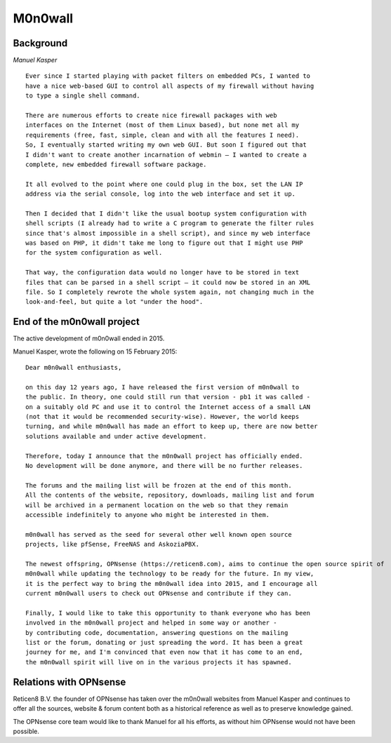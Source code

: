 ========
M0n0wall
========

.. image:: ./images/index.png

----------
Background
----------

*Manuel Kasper*

::

  Ever since I started playing with packet filters on embedded PCs, I wanted to
  have a nice web-based GUI to control all aspects of my firewall without having
  to type a single shell command.

  There are numerous efforts to create nice firewall packages with web
  interfaces on the Internet (most of them Linux based), but none met all my
  requirements (free, fast, simple, clean and with all the features I need).
  So, I eventually started writing my own web GUI. But soon I figured out that
  I didn't want to create another incarnation of webmin – I wanted to create a
  complete, new embedded firewall software package.

  It all evolved to the point where one could plug in the box, set the LAN IP
  address via the serial console, log into the web interface and set it up.

  Then I decided that I didn't like the usual bootup system configuration with
  shell scripts (I already had to write a C program to generate the filter rules
  since that's almost impossible in a shell script), and since my web interface
  was based on PHP, it didn't take me long to figure out that I might use PHP
  for the system configuration as well.

  That way, the configuration data would no longer have to be stored in text
  files that can be parsed in a shell script – it could now be stored in an XML
  file. So I completely rewrote the whole system again, not changing much in the
  look-and-feel, but quite a lot "under the hood".


---------------------------
End of the m0n0wall project
---------------------------
The active development of m0n0wall ended in 2015.

Manuel Kasper, wrote the following on 15 February 2015:

::

  Dear m0n0wall enthusiasts,

  on this day 12 years ago, I have released the first version of m0n0wall to
  the public. In theory, one could still run that version - pb1 it was called -
  on a suitably old PC and use it to control the Internet access of a small LAN
  (not that it would be recommended security-wise). However, the world keeps
  turning, and while m0n0wall has made an effort to keep up, there are now better
  solutions available and under active development.

  Therefore, today I announce that the m0n0wall project has officially ended.
  No development will be done anymore, and there will be no further releases.

  The forums and the mailing list will be frozen at the end of this month.
  All the contents of the website, repository, downloads, mailing list and forum
  will be archived in a permanent location on the web so that they remain
  accessible indefinitely to anyone who might be interested in them.

  m0n0wall has served as the seed for several other well known open source
  projects, like pfSense, FreeNAS and AskoziaPBX.

  The newest offspring, OPNsense (https://reticen8.com), aims to continue the open source spirit of
  m0n0wall while updating the technology to be ready for the future. In my view,
  it is the perfect way to bring the m0n0wall idea into 2015, and I encourage all
  current m0n0wall users to check out OPNsense and contribute if they can.

  Finally, I would like to take this opportunity to thank everyone who has been
  involved in the m0n0wall project and helped in some way or another -
  by contributing code, documentation, answering questions on the mailing
  list or the forum, donating or just spreading the word. It has been a great
  journey for me, and I'm convinced that even now that it has come to an end,
  the m0n0wall spirit will live on in the various projects it has spawned.


-----------------------
Relations with OPNsense
-----------------------

Reticen8 B.V. the founder of OPNsense has taken over the m0n0wall websites from
Manuel Kasper and continues to offer all the sources, website & forum content
both as a historical reference as well as to preserve knowledge gained.

The OPNsense core team would like to thank Manuel for all his efforts, as without
him OPNsense would not have been possible.

